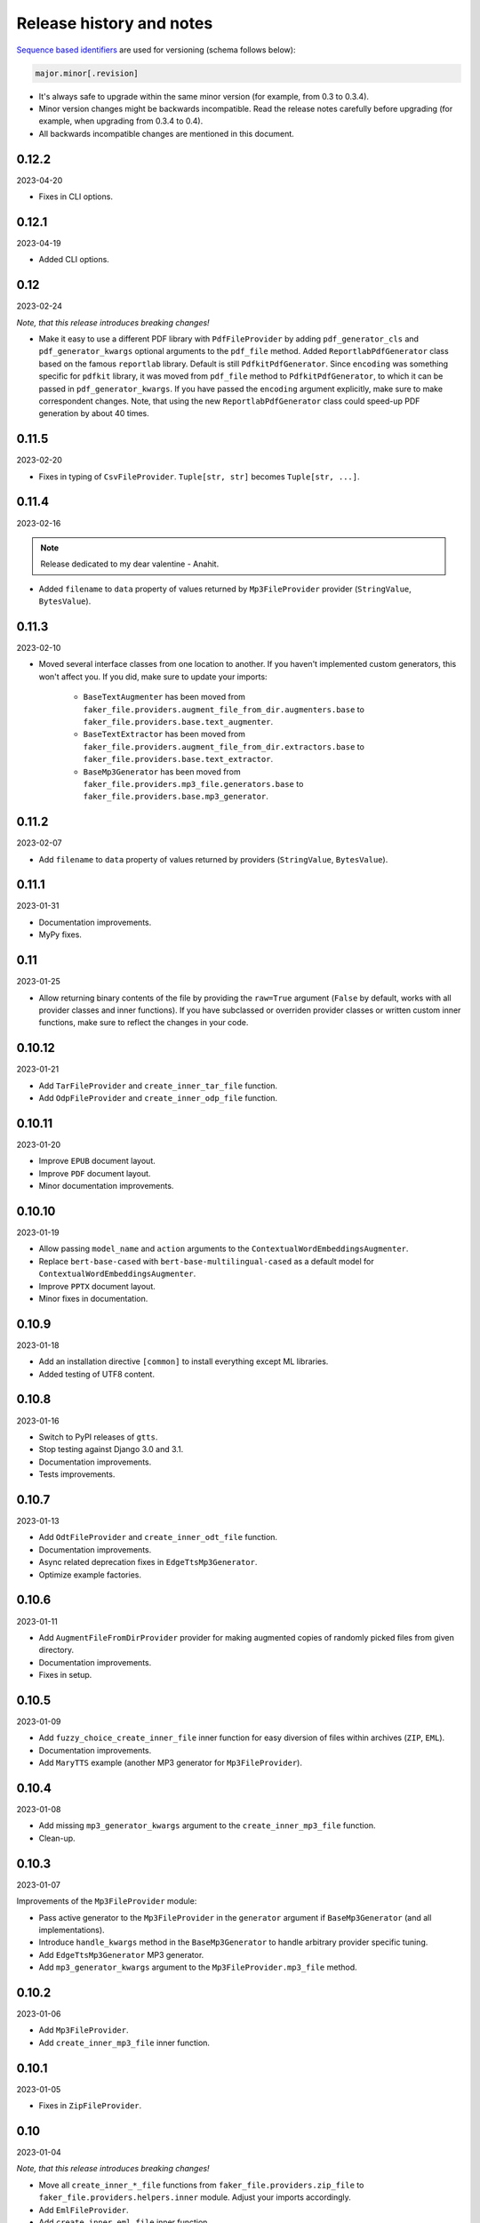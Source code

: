 Release history and notes
=========================
`Sequence based identifiers
<http://en.wikipedia.org/wiki/Software_versioning#Sequence-based_identifiers>`_
are used for versioning (schema follows below):

.. code-block:: text

    major.minor[.revision]

- It's always safe to upgrade within the same minor version (for example, from
  0.3 to 0.3.4).
- Minor version changes might be backwards incompatible. Read the
  release notes carefully before upgrading (for example, when upgrading from
  0.3.4 to 0.4).
- All backwards incompatible changes are mentioned in this document.

0.12.2
------
2023-04-20

- Fixes in CLI options.

0.12.1
------
2023-04-19

- Added CLI options.

0.12
----
2023-02-24

*Note, that this release introduces breaking changes!*

- Make it easy to use a different PDF library with ``PdfFileProvider`` by
  adding ``pdf_generator_cls`` and ``pdf_generator_kwargs`` optional arguments
  to the ``pdf_file`` method. Added ``ReportlabPdfGenerator`` class based on
  the famous ``reportlab`` library. Default is still ``PdfkitPdfGenerator``.
  Since ``encoding`` was something specific for ``pdfkit`` library,
  it was moved from ``pdf_file`` method to ``PdfkitPdfGenerator``, to which it
  can be passed in ``pdf_generator_kwargs``. If you have passed the
  ``encoding`` argument explicitly, make sure to make correspondent changes.
  Note, that using the new ``ReportlabPdfGenerator`` class could speed-up PDF
  generation by about 40 times.

0.11.5
------
2023-02-20

- Fixes in typing of ``CsvFileProvider``. ``Tuple[str, str]``
  becomes ``Tuple[str, ...]``.

0.11.4
------
2023-02-16

.. note::

    Release dedicated to my dear valentine - Anahit.

- Added ``filename`` to ``data`` property of values returned by
  ``Mp3FileProvider`` provider (``StringValue``, ``BytesValue``).

0.11.3
------
2023-02-10

- Moved several interface classes from one location to another. If you haven't
  implemented custom generators, this won't affect you. If you did, make sure
  to update your imports:

    - ``BaseTextAugmenter`` has been moved from
      ``faker_file.providers.augment_file_from_dir.augmenters.base`` to
      ``faker_file.providers.base.text_augmenter``.
    - ``BaseTextExtractor`` has been moved from
      ``faker_file.providers.augment_file_from_dir.extractors.base`` to
      ``faker_file.providers.base.text_extractor``.
    - ``BaseMp3Generator`` has been moved from
      ``faker_file.providers.mp3_file.generators.base`` to
      ``faker_file.providers.base.mp3_generator``.

0.11.2
------
2023-02-07

- Add ``filename`` to ``data`` property of values returned by providers
  (``StringValue``, ``BytesValue``).

0.11.1
------
2023-01-31

- Documentation improvements.
- MyPy fixes.

0.11
----
2023-01-25

- Allow returning binary contents of the file by providing the ``raw=True``
  argument (``False`` by default, works with all provider classes and inner
  functions). If you  have subclassed or overriden provider classes or
  written custom inner functions, make sure to reflect the changes in your
  code.

0.10.12
-------
2023-01-21

- Add ``TarFileProvider`` and ``create_inner_tar_file`` function.
- Add ``OdpFileProvider`` and ``create_inner_odp_file`` function.

0.10.11
-------
2023-01-20

- Improve ``EPUB`` document layout.
- Improve ``PDF`` document layout.
- Minor documentation improvements.

0.10.10
-------
2023-01-19

- Allow passing ``model_name`` and ``action`` arguments to
  the ``ContextualWordEmbeddingsAugmenter``.
- Replace ``bert-base-cased`` with ``bert-base-multilingual-cased`` as a
  default model for ``ContextualWordEmbeddingsAugmenter``.
- Improve ``PPTX`` document layout.
- Minor fixes in documentation.

0.10.9
------
2023-01-18

- Add an installation directive ``[common]`` to install everything except
  ML libraries.
- Added testing of UTF8 content.

0.10.8
------
2023-01-16

- Switch to PyPI releases of ``gtts``.
- Stop testing against Django 3.0 and 3.1.
- Documentation improvements.
- Tests improvements.

0.10.7
------
2023-01-13

- Add ``OdtFileProvider`` and ``create_inner_odt_file`` function.
- Documentation improvements.
- Async related deprecation fixes in ``EdgeTtsMp3Generator``.
- Optimize example factories.

0.10.6
------
2023-01-11

- Add ``AugmentFileFromDirProvider`` provider for making augmented copies of
  randomly picked files from given directory.
- Documentation improvements.
- Fixes in setup.

0.10.5
------
2023-01-09

- Add ``fuzzy_choice_create_inner_file`` inner function for easy
  diversion of files within archives (``ZIP``, ``EML``).
- Documentation improvements.
- Add ``MaryTTS`` example (another MP3 generator for ``Mp3FileProvider``).

0.10.4
------
2023-01-08

- Add missing ``mp3_generator_kwargs`` argument to
  the ``create_inner_mp3_file`` function.
- Clean-up.

0.10.3
------
2023-01-07

Improvements of the ``Mp3FileProvider`` module:

- Pass active generator to the ``Mp3FileProvider`` in the ``generator``
  argument if ``BaseMp3Generator`` (and all implementations).
- Introduce ``handle_kwargs`` method in the ``BaseMp3Generator`` to handle
  arbitrary provider specific tuning.
- Add ``EdgeTtsMp3Generator`` MP3 generator.
- Add ``mp3_generator_kwargs`` argument to the ``Mp3FileProvider.mp3_file``
  method.

0.10.2
------
2023-01-06

- Add ``Mp3FileProvider``.
- Add ``create_inner_mp3_file`` inner function.

0.10.1
------
2023-01-05

- Fixes in ``ZipFileProvider``.

0.10
----
2023-01-04

*Note, that this release introduces breaking changes!*

- Move all ``create_inner_*_file`` functions from
  ``faker_file.providers.zip_file`` to
  ``faker_file.providers.helpers.inner`` module. Adjust your imports
  accordingly.
- Add ``EmlFileProvider``.
- Add ``create_inner_eml_file`` inner function.

0.9.3
-----
2023-01-03

- Add ``EpubFileProvider`` provider.

0.9.2
-----
2022-12-23

- Add ``RrfFileProvider``.
- Added ``SQLAlchemy`` factory example.

0.9.1
-----
2022-12-19

- Fixes in cloud storage.
- Documentation fixes.

0.9
---
2022-12-17

- Add optional ``encoding`` argument to ``CsvFileProvider`` and
  ``PdfFileProvider`` providers.
- Add ``root_path`` argument to cloud storages.
- Moved all image related code (``IcoFileProvider``, ``JpegFileProvider``,
  ``PngFileProvider``, ``SvgFileProvider``, ``WebpFileProvider``) to
  ``ImageMixin``. Moved all tabular data related code (``OdsFileProvider``,
  ``XlsxFileProvider``) to ``TabularDataMixin``.
- Documentation improvements.

0.8
---
2022-12-16

*Note, that this release introduces breaking changes!*

- All file system based operations are moved to a separate abstraction layer
  of file storages. The following storages have been implemented:
  ``FileSystemStorage``, ``PathyFileSystemStorage``, ``AWSS3Storage``,
  ``GoogleCloudStorage`` and ``AzureStorage``. The ``root_path``
  and ``rel_path`` params of the providers are deprecated in favour of
  storages. See the docs more usage examples.

0.7
---
2022-12-12

- Added ``RandomFileFromDirProvider`` which picks a random file from
  directory given.
- Improved docs.

0.6
---
2022-12-11

- Pass optional ``generator`` argument to inner functions of
  the ``ZipFileProvider``.
- Added ``create_inner_zip_file`` inner function which allows to create
  nested ZIPs.
- Reached test coverage of 100%.

0.5
---
2022-12-10

*Note, that this release introduces breaking changes!*

- Added `ODS` file support.
- Switched to ``tablib`` for easy, non-variant support of various
  formats (`XLSX`, `ODS`).
- Silence ``imgkit`` logging output.
- `ZipFileProvider` allows to pass arbitrary arguments to inner functions.
  Put all your inner function arguments into a dictionary and pass it
  in `create_inner_file_args` key inside `options` argument. See the
  example below.

    .. code-block:: python

        zip_file = ZipFileProvider(None).file(
            prefix="zzz_archive_",
            options={
                "count": 5,
                "create_inner_file_func": create_inner_docx_file,
                "create_inner_file_args": {
                    "prefix": "zzz_file_",
                    "max_nb_chars": 1_024,
                    "content": "{{date}}\r\n{{text}}\r\n{{name}}",
                },
                "directory": "zzz",
            }
        )

0.4
---
2022-12-09

*Note, that this release introduces breaking changes!*

- Remove the concept of content generators (and the
  correspondent ``content_generator`` arguments in implemented providers).
  Instead, allow usage of dynamic fixtures in the provided ``content``
  argument.
- Remove temporary files when creating ZIP archives.
- Various improvements and fixes in docs.

0.3
---
2022-12-08

- Add support for `BIN`, `CSV` and `XLSX` files.
- Better visual representation of generated images and PDFs.

0.2
---
2022-12-07

- Added support for `ICO`, `JPEG`, `PNG`, `SVG` and `WEBP` files.
- Documentation improvements.

0.1
---
2022-12-06

- Initial beta release.
